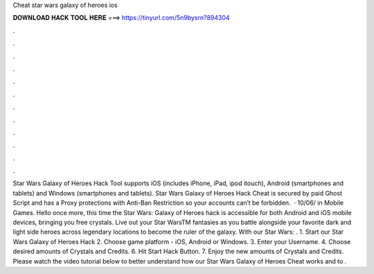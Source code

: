 Cheat star wars galaxy of heroes ios

𝐃𝐎𝐖𝐍𝐋𝐎𝐀𝐃 𝐇𝐀𝐂𝐊 𝐓𝐎𝐎𝐋 𝐇𝐄𝐑𝐄 ===> https://tinyurl.com/5n9bysrn?894304

.

.

.

.

.

.

.

.

.

.

.

.

Star Wars Galaxy of Heroes Hack Tool supports iOS (includes iPhone, iPad, ipod itouch), Android (smartphones and tablets) and Windows (smartphones and tablets). Star Wars Galaxy of Heroes Hack Cheat is secured by paid Ghost Script and has a Proxy protections with Anti-Ban Restriction so your accounts can’t be forbidden.  · 10/06/ in Mobile Games. Hello once more, this time the Star Wars: Galaxy of Heroes hack is accessible for both Android and iOS mobile devices, bringing you free crystals. Live out your Star WarsTM fantasies as you battle alongside your favorite dark and light side heroes across legendary locations to become the ruler of the galaxy. With our Star Wars: . 1. Start our Star Wars Galaxy of Heroes Hack 2. Choose game platform - iOS, Android or Windows. 3. Enter your Username. 4. Choose desired amounts of Crystals and Credits. 6. Hit Start Hack Button. 7. Enjoy the new amounts of Crystals and Credits. Please watch the video tutorial below to better understand how our Star Wars Galaxy of Heroes Cheat works and to .